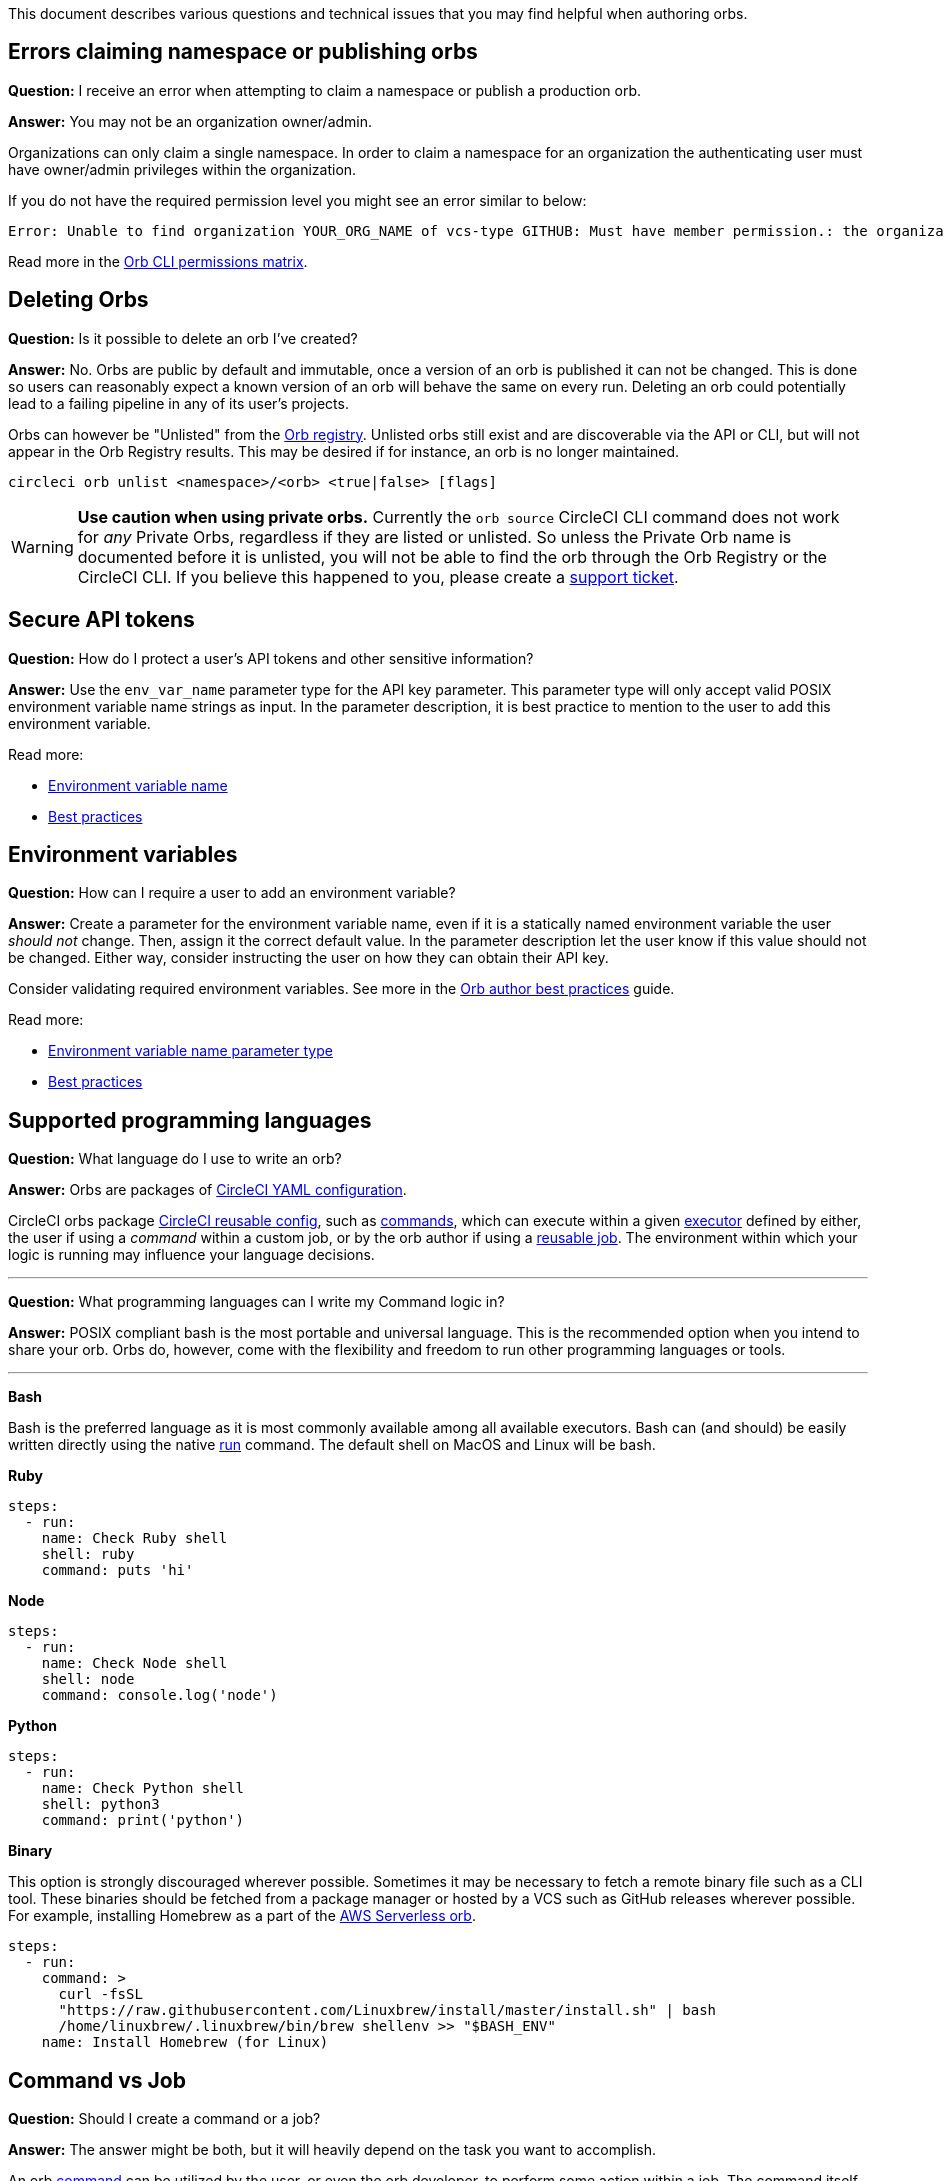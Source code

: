 This document describes various questions and technical issues that you may find helpful when authoring orbs.

[#errors-claiming-namespace-or-publishing-orbs]
== Errors claiming namespace or publishing orbs

*Question:* I receive an error when attempting to claim a namespace or publish a production orb.

*Answer:* You may not be an organization owner/admin.

Organizations can only claim a single namespace. In order to claim a namespace for an organization the authenticating user must have owner/admin privileges within the organization.

If you do not have the required permission level you might see an error similar to below:

```shell
Error: Unable to find organization YOUR_ORG_NAME of vcs-type GITHUB: Must have member permission.: the organization 'YOUR_ORG_NAME' under 'GITHUB' VCS-type does not exist. Did you misspell the organization or VCS?
```

Read more in the xref:orb-author-intro#permissions-matrix[Orb CLI permissions matrix].

[#deleting-orbs]
== Deleting Orbs

*Question:* Is it possible to delete an orb I've created?

*Answer:* No. Orbs are public by default and immutable, once a version of an orb is published it can not be changed. This is done so users can reasonably expect a known version of an orb will behave the same on every run. Deleting an orb could potentially lead to a failing pipeline in any of its user's projects.

Orbs can however be "Unlisted" from the link:https://circleci.com/developer/orbs[Orb registry]. Unlisted orbs still exist and are discoverable via the API or CLI, but will not appear in the Orb Registry results. This may be desired if for instance, an orb is no longer maintained.

```shell
circleci orb unlist <namespace>/<orb> <true|false> [flags]
```

WARNING: **Use caution when using private orbs.** Currently the `orb source` CircleCI CLI command does not work for _any_ Private Orbs, regardless if they are listed or unlisted. So unless the Private Orb name is documented before it is unlisted, you will not be able to find the orb through the Orb Registry or the CircleCI CLI. If you believe this happened to you, please create a link:https://support.circleci.com/hc/en-us[support ticket].

[#secure-api-tokens]
== Secure API tokens

*Question:* How do I protect a user's API tokens and other sensitive information?

*Answer:* Use the `env_var_name` parameter type for the API key parameter. This parameter type will only accept valid POSIX environment variable name strings as input. In the parameter description, it is best practice to mention to the user to add this environment variable.

Read more:

- xref:reusing-config#environment-variable-name[Environment variable name]
- xref:orbs-best-practices#[Best practices]

[#environment-variables]
== Environment variables

*Question:* How can I require a user to add an environment variable?

*Answer:* Create a parameter for the environment variable name, even if it is a statically named environment variable the user _should not_ change. Then, assign it the correct default value. In the parameter description let the user know if this value should not be changed. Either way, consider instructing the user on how they can obtain their API key.

Consider validating required environment variables. See more in the xref:orbs-best-practices#commands[Orb author best practices] guide.

Read more:

- xref:reusing-config#environment-variable-name[Environment variable name parameter type]
- xref:orbs-best-practices#[Best practices]

[#supported-programming-languages]
== Supported programming languages

*Question:* What language do I use to write an orb?

*Answer:* Orbs are packages of xref:introduction-to-yaml-configurations#[CircleCI YAML configuration].

CircleCI orbs package xref:reusing-config#[CircleCI reusable config], such as xref:reusing-config#authoring-reusable-commands[commands], which can execute within a given xref:executor-intro#[executor] defined by either, the user if using a _command_ within a custom job, or by the orb author if using a xref:orb-concepts#jobs[reusable job]. The environment within which your logic is running may influence your language decisions.

---

*Question:* What programming languages can I write my Command logic in?

*Answer:* POSIX compliant bash is the most portable and universal language. This is the recommended option when you intend to share your orb. Orbs do, however, come with the flexibility and freedom to run other programming languages or tools.

---

**Bash**

Bash is the preferred language as it is most commonly available among all available executors. Bash can (and should) be easily written directly using the native xref:configuration-reference#run[run] command. The default shell on MacOS and Linux will be bash.

**Ruby**

```yaml
steps:
  - run:
    name: Check Ruby shell
    shell: ruby
    command: puts 'hi'
```

**Node**

```yaml
steps:
  - run:
    name: Check Node shell
    shell: node
    command: console.log('node')
```

**Python**

```yaml
steps:
  - run:
    name: Check Python shell
    shell: python3
    command: print('python')
```

**Binary**

This option is strongly discouraged wherever possible. Sometimes it may be necessary to fetch a remote binary file such as a CLI tool. These binaries should be fetched from a package manager or hosted by a VCS such as GitHub releases wherever possible. For example, installing Homebrew as a part of the link:https://circleci.com/developer/orbs/orb/circleci/aws-serverless#commands-install[AWS Serverless orb].

```yaml
steps:
  - run:
    command: >
      curl -fsSL
      "https://raw.githubusercontent.com/Linuxbrew/install/master/install.sh" | bash
      /home/linuxbrew/.linuxbrew/bin/brew shellenv >> "$BASH_ENV"
    name: Install Homebrew (for Linux)
```

[#command-vs-job]
== Command vs Job

*Question:* Should I create a command or a job?

*Answer:* The answer might be both, but it will heavily depend on the task you want to accomplish.

An orb xref:orb-concepts#commands[command] can be utilized by the user, or even the orb developer, to perform some action within a job. The command itself has no knowledge of the job it is within as the user could utilize it however they wish. A command may be useful, for example, to automatically install a CLI application or go a step further and install and authenticate.

A xref:orb-concepts#jobs[job] defines a collection of steps and commands within a specific execution environment. A job is highly opinionated as it generally chooses the execution platform to run on and what steps to run. Jobs may offer a useful way to automate tasks such as deployments. A deployment job may select a certain execution platform that is known, such as _python_, and automatically checkout the users code, install a CLI, and run a deployment command, all with little to no additional configuration required from the user.

Read more:

- xref:config-intro#[Introduction to CircleCI configuration language]
- xref:reusing-config#[Reusable configuration reference]

[#see-also]
== See also

- Refer to xref:orbs-best-practices#[Orbs best practices] for suggestions on creating a production-ready orb.
- Refer to xref:orb-concepts#[Orbs concepts] for high-level information about CircleCI orbs.
- Refer to xref:creating-orbs#[Orb publishing process] for information about orbs that you may use in your workflows and jobs.
- Refer to xref:reusing-config#[Orbs reference] for examples of reusable orbs, commands, parameters, and executors.
- Refer to xref:testing-orbs#[Orb testing methodologies] for information on how to test orbs you have created.